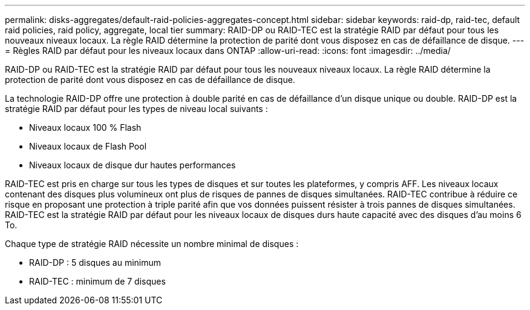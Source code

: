 ---
permalink: disks-aggregates/default-raid-policies-aggregates-concept.html 
sidebar: sidebar 
keywords: raid-dp, raid-tec, default raid policies, raid policy, aggregate, local tier 
summary: RAID-DP ou RAID-TEC est la stratégie RAID par défaut pour tous les nouveaux niveaux locaux. La règle RAID détermine la protection de parité dont vous disposez en cas de défaillance de disque. 
---
= Règles RAID par défaut pour les niveaux locaux dans ONTAP
:allow-uri-read: 
:icons: font
:imagesdir: ../media/


[role="lead"]
RAID-DP ou RAID-TEC est la stratégie RAID par défaut pour tous les nouveaux niveaux locaux. La règle RAID détermine la protection de parité dont vous disposez en cas de défaillance de disque.

La technologie RAID-DP offre une protection à double parité en cas de défaillance d'un disque unique ou double. RAID-DP est la stratégie RAID par défaut pour les types de niveau local suivants :

* Niveaux locaux 100 % Flash
* Niveaux locaux de Flash Pool
* Niveaux locaux de disque dur hautes performances


RAID-TEC est pris en charge sur tous les types de disques et sur toutes les plateformes, y compris AFF. Les niveaux locaux contenant des disques plus volumineux ont plus de risques de pannes de disques simultanées. RAID-TEC contribue à réduire ce risque en proposant une protection à triple parité afin que vos données puissent résister à trois pannes de disques simultanées. RAID-TEC est la stratégie RAID par défaut pour les niveaux locaux de disques durs haute capacité avec des disques d'au moins 6 To.

Chaque type de stratégie RAID nécessite un nombre minimal de disques :

* RAID-DP : 5 disques au minimum
* RAID-TEC : minimum de 7 disques

